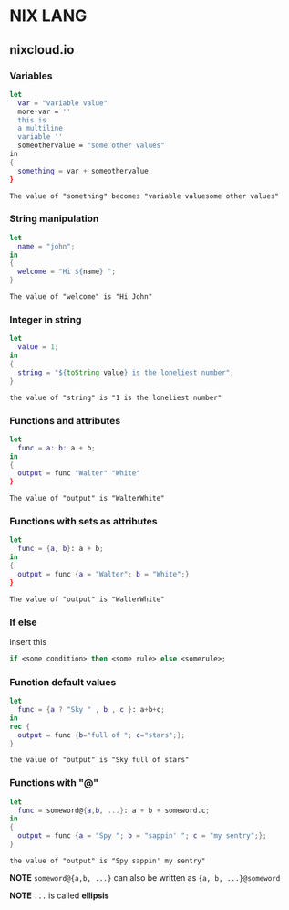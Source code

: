 * NIX LANG

** nixcloud.io

*** Variables

#+BEGIN_SRC nix
let
  var = "variable value"
  more-var = ''
  this is 
  a multiline
  variable ''
  someothervalue = "some other values"
in
{
  something = var + someothervalue
}
#+END_SRC

: The value of "something" becomes "variable valuesome other values"

*** String manipulation

#+BEGIN_SRC nix
let 
  name = "john";
in
{
  welcome = "Hi ${name} ";
}
#+END_SRC

: The value of "welcome" is "Hi John"

*** Integer in string

#+BEGIN_SRC nix
let 
  value = 1;
in
{
  string = "${toString value} is the loneliest number";
}
#+END_SRC

: the value of "string" is "1 is the loneliest number"

*** Functions and attributes

#+BEGIN_SRC nix
let
  func = a: b: a + b;
in
{
  output = func "Walter" "White"
}
#+END_SRC

: The value of "output" is "WalterWhite"

*** Functions with sets as attributes

#+BEGIN_SRC nix
let
  func = {a, b}: a + b;
in
{
  output = func {a = "Walter"; b = "White";}
}
#+END_SRC

: The value of "output" is "WalterWhite"

*** If else

insert this
#+BEGIN_SRC nix
if <some condition> then <some rule> else <somerule>;
#+END_SRC

*** Function default values

#+BEGIN_SRC nix
let
  func = {a ? "Sky " , b , c }: a+b+c;
in
rec {
  output = func {b="full of "; c="stars";};
}
#+END_SRC

: the value of "output" is "Sky full of stars"

*** Functions with "@"

#+BEGIN_SRC nix
let
  func = someword@{a,b, ...}: a + b + someword.c;
in
{
  output = func {a = "Spy "; b = "sappin' "; c = "my sentry";};
}
#+END_SRC

: the value of "output" is "Spy sappin' my sentry"

*NOTE* =someword@{a,b, ...}= can also be written as ={a, b, ...}@someword=

*NOTE* =...= is called *ellipsis*
